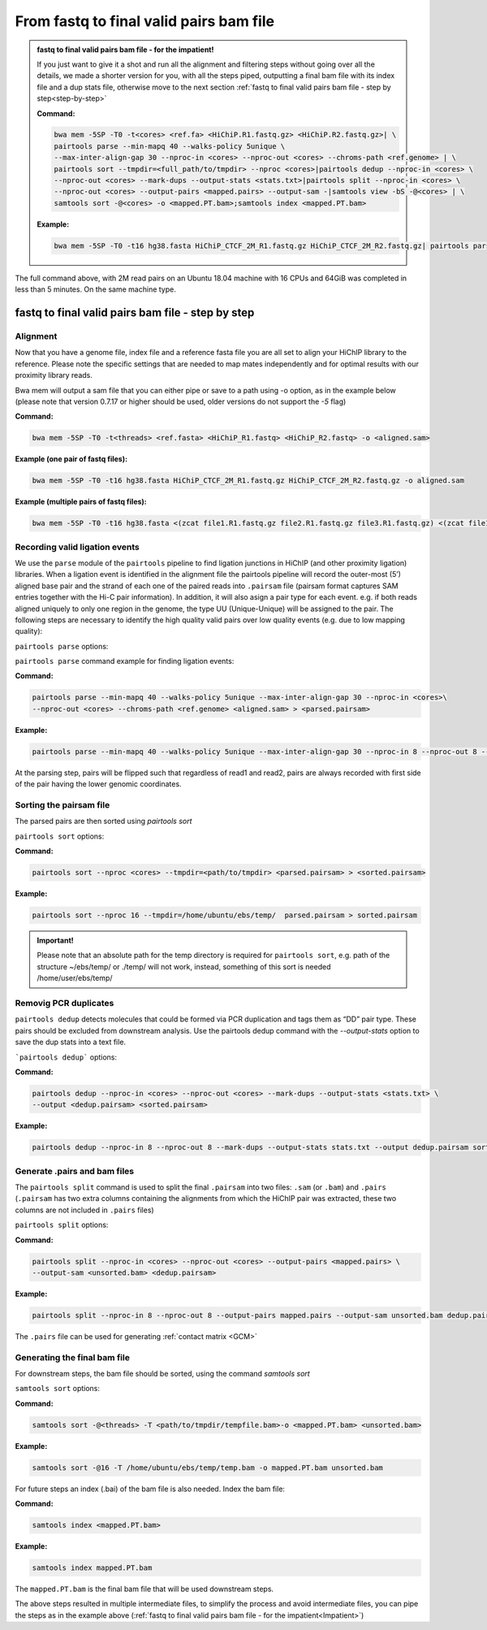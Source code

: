 .. _FTB:

From fastq to final valid pairs bam file
========================================

.. _Impatient: 

.. admonition:: fastq to final valid pairs bam file - for the impatient!

   If you just want to give it a shot and run all the alignment and filtering steps without going over all the details, we made a shorter version for you, with all the steps piped, outputting a final bam file with its index file and a dup stats file, otherwise move to the next section :ref:`fastq to final valid pairs bam file - step by step<step-by-step>`
   
   **Command:**
   
   .. code-block:: console
   
      bwa mem -5SP -T0 -t<cores> <ref.fa> <HiChiP.R1.fastq.gz> <HiChiP.R2.fastq.gz>| \ 
      pairtools parse --min-mapq 40 --walks-policy 5unique \ 
      --max-inter-align-gap 30 --nproc-in <cores> --nproc-out <cores> --chroms-path <ref.genome> | \ 
      pairtools sort --tmpdir=<full_path/to/tmpdir> --nproc <cores>|pairtools dedup --nproc-in <cores> \ 
      --nproc-out <cores> --mark-dups --output-stats <stats.txt>|pairtools split --nproc-in <cores> \ 
      --nproc-out <cores> --output-pairs <mapped.pairs> --output-sam -|samtools view -bS -@<cores> | \
      samtools sort -@<cores> -o <mapped.PT.bam>;samtools index <mapped.PT.bam>
   
   **Example:**
   
   .. code-block:: console
   
      bwa mem -5SP -T0 -t16 hg38.fasta HiChiP_CTCF_2M_R1.fastq.gz HiChiP_CTCF_2M_R2.fastq.gz| pairtools parse --min-mapq 40 --walks-policy 5unique --max-inter-align-gap 30 --nproc-in 8 --nproc-out 8 --chroms-path hg38.genome | pairtools sort --tmpdir=/home/ubuntu/ebs/temp/ --nproc 16|pairtools dedup --nproc-in 8 --nproc-out 8 --mark-dups --output-stats stats.txt|pairtools split --nproc-in 8 --nproc-out 8 --output-pairs mapped.pairs --output-sam -|samtools view -bS -@16 | samtools sort -@16 -o mapped.PT.bam;samtools index mapped.PT.bam


|clock| The full command above, with 2M read pairs on an Ubuntu 18.04 machine with 16 CPUs and 64GiB was completed in less than 5 minutes. 
On the same machine type.

.. |clock| image:: /images/clock.jpg
           :scale: 5 %

.. _step-by-step:

fastq to final valid pairs bam file - step by step
--------------------------------------------------

Alignment 
+++++++++

Now that you have a genome file, index file and a reference fasta file you are all set to align your HiChIP library to the reference. Please note the specific settings that are needed to map mates independently and for optimal results with our proximity library reads.


.. csv-table::
   :file: tables/alignment.csv
   :header-rows: 1
   :widths: 25 75
   :class: tight-table

Bwa mem will output a sam file that you can either pipe or save to a path using -o option, as in the example below (please note that version 0.7.17 or higher should be used, older versions do not support the `-5` flag)

**Command:**

.. code-block:: console

   bwa mem -5SP -T0 -t<threads> <ref.fasta> <HiChiP_R1.fastq> <HiChiP_R2.fastq> -o <aligned.sam> 


**Example (one pair of fastq files):**

.. code-block:: console

   bwa mem -5SP -T0 -t16 hg38.fasta HiChiP_CTCF_2M_R1.fastq.gz HiChiP_CTCF_2M_R2.fastq.gz -o aligned.sam


**Example (multiple pairs of fastq files):**

.. code-block:: console

   bwa mem -5SP -T0 -t16 hg38.fasta <(zcat file1.R1.fastq.gz file2.R1.fastq.gz file3.R1.fastq.gz) <(zcat file1.R2.fastq.gz file2.R2.fastq.gz file3.R2.fastq.gz) -o aligned.sam



Recording valid ligation events
+++++++++++++++++++++++++++++++

We use the ``parse`` module of the ``pairtools`` pipeline to find ligation junctions in HiChIP (and other proximity ligation) libraries. When a ligation event is identified in the alignment file the pairtools pipeline will record the outer-most (5’) aligned base pair and the strand of each one of the paired reads into ``.pairsam`` file (pairsam format captures SAM entries together with the Hi-C pair information). In addition, it will also asign a pair type for each event. e.g. if both reads aligned uniquely to only one region in the genome, the type UU (Unique-Unique) will be assigned to the pair. The following steps are necessary to identify the high quality valid pairs over low quality events (e.g. due to low mapping quality):


``pairtools parse`` options:


.. csv-table::
   :file: tables/parse.csv
   :header-rows: 1
   :widths: 20 20 60
   :class: tight-table

``pairtools parse`` command example for finding ligation events:

**Command:**

.. code-block:: console

   pairtools parse --min-mapq 40 --walks-policy 5unique --max-inter-align-gap 30 --nproc-in <cores>\
   --nproc-out <cores> --chroms-path <ref.genome> <aligned.sam> > <parsed.pairsam>


**Example:**

.. code-block:: console

   pairtools parse --min-mapq 40 --walks-policy 5unique --max-inter-align-gap 30 --nproc-in 8 --nproc-out 8 --chroms-path hg38.genome aligned.sam >  parsed.pairsam


At the parsing step, pairs will be flipped such that regardless of read1 and read2, pairs are always recorded with first side of the pair having the lower genomic coordinates. 


Sorting the pairsam file
++++++++++++++++++++++++


The parsed pairs are then sorted using `pairtools sort`

``pairtools sort`` options:

.. csv-table::
   :file: tables/sort.csv
   :header-rows: 1
   :widths: 25 75
   :class: tight-table

**Command:**

.. code-block:: console

   pairtools sort --nproc <cores> --tmpdir=<path/to/tmpdir> <parsed.pairsam> > <sorted.pairsam>


**Example:**

.. code-block:: console

   pairtools sort --nproc 16 --tmpdir=/home/ubuntu/ebs/temp/  parsed.pairsam > sorted.pairsam


.. admonition:: Important!

   Please note that an absolute path for the temp directory is required for ``pairtools sort``, e.g. path of the structure ~/ebs/temp/ or ./temp/ will not work, instead, something of this sort is needed /home/user/ebs/temp/


.. _DUPs:

Removig PCR duplicates
++++++++++++++++++++++

``pairtools dedup`` detects molecules that could be formed via PCR duplication and tags them as “DD” pair type. These pairs should be excluded from downstream analysis. Use the pairtools dedup command with the `--output-stats` option to save the dup stats into a text file.

```pairtools dedup``` options:

.. csv-table::
   :file: tables/dedup.csv
   :header-rows: 1
   :widths: 25 75
   :class: tight-table

**Command:**

.. code-block:: console

   pairtools dedup --nproc-in <cores> --nproc-out <cores> --mark-dups --output-stats <stats.txt> \
   --output <dedup.pairsam> <sorted.pairsam>


**Example:**

.. code-block:: console

   pairtools dedup --nproc-in 8 --nproc-out 8 --mark-dups --output-stats stats.txt --output dedup.pairsam sorted.pairsam

.. _GPB:

Generate .pairs and bam files
+++++++++++++++++++++++++++++

The ``pairtools split`` command is used to split the final ``.pairsam`` into two files: ``.sam`` (or ``.bam``) and ``.pairs`` (``.pairsam`` has two extra columns containing the alignments from which the HiChIP pair was extracted, these two columns are not included in ``.pairs`` files)

``pairtools split`` options:

.. csv-table::
   :file: tables/split.csv
   :header-rows: 1
   :widths: 25 75
   :class: tight-table


**Command:**

.. code-block:: console

   pairtools split --nproc-in <cores> --nproc-out <cores> --output-pairs <mapped.pairs> \
   --output-sam <unsorted.bam> <dedup.pairsam>


**Example:**

.. code-block:: console

   pairtools split --nproc-in 8 --nproc-out 8 --output-pairs mapped.pairs --output-sam unsorted.bam dedup.pairsam

The ``.pairs`` file can be used for generating :ref:`contact matrix <GCM>`

Generating the final bam file
+++++++++++++++++++++++++++++

For downstream steps, the bam file should be sorted, using the command `samtools sort`

``samtools sort`` options:

.. csv-table::
   :file: tables/bam_sort.csv
   :header-rows: 1
   :widths: 25 75
   :class: tight-table
 
.. _FINALBAM:

**Command:**

.. code-block:: console

   samtools sort -@<threads> -T <path/to/tmpdir/tempfile.bam>-o <mapped.PT.bam> <unsorted.bam>


**Example:**

.. code-block:: console

   samtools sort -@16 -T /home/ubuntu/ebs/temp/temp.bam -o mapped.PT.bam unsorted.bam


For future steps an index (.bai) of the bam file is also needed.
Index the bam file:

**Command:**

.. code-block:: console

   samtools index <mapped.PT.bam>


**Example:**

.. code-block:: console

   samtools index mapped.PT.bam


The ``mapped.PT.bam`` is the final bam file that will be used downstream steps.


The above steps resulted in multiple intermediate files, to simplify the process and avoid intermediate files, you can pipe the steps as in the example above (:ref:`fastq to final valid pairs bam file - for the impatient<Impatient>`)
